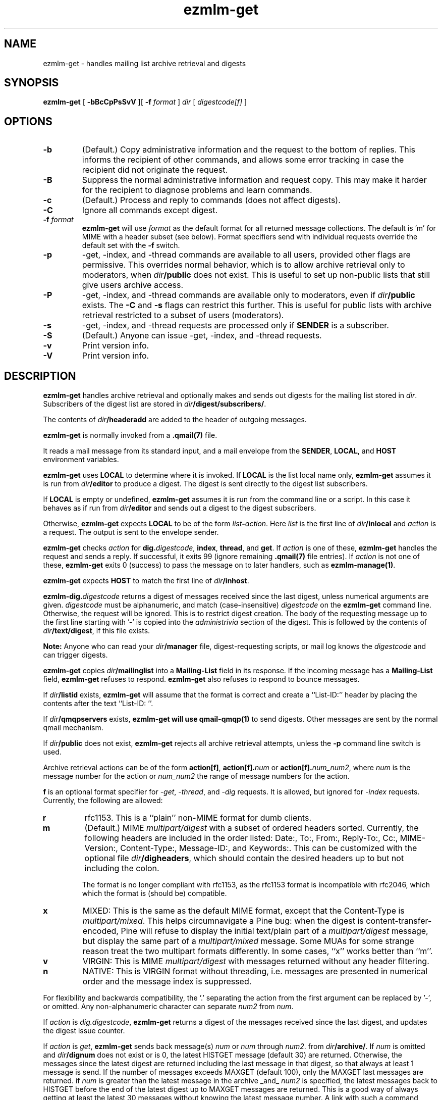.TH ezmlm-get 1
.SH NAME
ezmlm-get \- handles mailing list archive retrieval and digests
.SH SYNOPSIS
.B ezmlm-get
[
.B \-bBcCpPsSvV
][
.B \-f
.I format
]
.I dir
[
.I digestcode[f]
]
.SH OPTIONS
.TP
.B \-b
(Default.)
Copy administrative information and the request to the bottom of replies.
This informs the recipient of other commands, and allows some error tracking
in case the recipient did not originate the request.
.TP
.B \-B
Suppress the normal administrative information and request copy. This may make
it harder for the recipient to diagnose problems and learn commands.
.TP
.B \-c
(Default.)
Process and reply to commands (does not affect digests).
.TP
.B \-C
Ignore all commands except digest.
.TP
.B \-f \fIformat
.B ezmlm-get
will use
.I format
as the default format for all returned message collections. The default
is 'm' for MIME with a header subset (see below). Format specifiers
send with individual requests override the default set with the
.B \-f
switch.
.TP
.B \-p
\-get, \-index, and \-thread commands are available to all users,
provided other flags are permissive. This overrides normal behavior,
which is to allow archive retrieval only to moderators, when
.I dir\fB/public
does not exist. This is useful to set up non-public lists that still give
users archive access.
.TP
.B \-P
\-get, \-index, and \-thread commands are available
only to moderators, even if
.I dir\fB/public
exists. The
.B \-C
and
.B \-s
flags can restrict this further. This is useful for public lists with
archive retrieval restricted to a subset of users (moderators).
.TP
.B \-s
\-get, \-index, and \-thread requests are processed only if
.B SENDER
is a subscriber.
.TP
.B \-S
(Default.)
Anyone can issue \-get, \-index, and \-thread requests.
.TP
.B \-v
Print version info.
.TP
.B \-V
Print version info.
.SH DESCRIPTION
.B ezmlm-get
handles archive retrieval and optionally makes and sends out
digests for the mailing list
stored in
.IR dir .
Subscribers of the digest list are stored in
.IR dir\fB/digest/subscribers/ .

The contents of
.I dir\fB/headeradd
are added to the header of outgoing messages.

.B ezmlm-get
is normally invoked from a
.B .qmail(7)
file.

It reads a mail message from its standard input,
and a mail envelope from the
.BR SENDER ,
.BR LOCAL ,
and
.BR HOST
environment variables.

.B ezmlm-get
uses
.B LOCAL
to determine where it is invoked. If
.B LOCAL
is the list local name only,
.B ezmlm-get
assumes it is run from
.I dir\fB/editor
to produce a digest.
The digest is sent directly to the digest list subscribers.

If
.B LOCAL
is empty or undefined,
.B ezmlm-get
assumes it is run from the command line or a script. In this case
it behaves as if run from
.I dir\fB/editor
and sends out a digest to the digest subscribers.

Otherwise,
.B ezmlm-get
expects
.B LOCAL
to be of the form
.IR list\fB-\fIaction .
Here
.I list
is the first line of
.IR dir\fB/inlocal
and
.I action
is a request.
The output is sent to the envelope sender.

.BR ezmlm-get
checks
.I action
for
.BR dig\.\fIdigestcode ,
.BR index ,
.BR thread ,
and
.BR get .
If 
.I action
is one of these,
.B ezmlm-get
handles the request and sends a reply. If successful, it
exits 99 (ignore remaining
.B .qmail(7)
file entries).
If
.I action
is not one of these,
.B ezmlm-get
exits 0 (success) to pass the message on to later handlers,
such as
.BR ezmlm-manage(1) .

.B ezmlm-get
expects
.B HOST
to match the first line of
.IR dir\fB/inhost .

.BR ezmlm-dig\.\fIdigestcode
returns a digest of messages received since the last digest, unless
numerical arguments are given.
.I digestcode
must be alphanumeric, and match (case-insensitive)
.I digestcode
on the
.B ezmlm-get
command line. Otherwise, the request will be ignored. This is to restrict
digest creation. The body of the requesting message up to the first line
starting with '-' is copied into the
.I administrivia 
section of the digest. This is followed by the contents of
.IR dir\fB/text/digest ,
if this file exists.

.B Note:
Anyone who can read your
.I dir\fB/manager
file, digest-requesting scripts, or mail log knows the
.I digestcode
and can trigger digests.

.B ezmlm-get
copies
.I dir\fB/mailinglist
into a
.B Mailing-List
field in its response.
If the incoming message has a
.B Mailing-List
field,
.B ezmlm-get
refuses to respond.
.B ezmlm-get
also refuses to respond to bounce messages.

If
.I dir\fB/listid
exists,
.B ezmlm-get
will assume that the format is correct and
create a ``List-ID:'' header by placing the contents after the
text ``List-ID: ''. 

If
.I dir\fB/qmqpservers
exists,
.B ezmlm-get will use
.B qmail-qmqp(1)
to send digests. Other messages are sent by the normal qmail mechanism.

If
.I dir\fB/public
does not exist,
.B ezmlm-get
rejects all archive retrieval attempts, unless the
.B \-p
command line switch is used.

Archive retrieval actions can be of the form
.BR action[f] , 
.BR action[f].\fInum 
or 
.BR action[f].\fInum_num2 ,
where 
.I num
is the message number for the action or
.I num_num2
the range of message numbers for the action.

.B f
is an optional format specifier for
.IR \-get ,
.IR \-thread ,
and
.I \-dig
requests. It is allowed, but ignored for
.I \-index
requests. Currently, the following are allowed:

.TP
.B r
rfc1153. This is a ``plain'' non-MIME format for dumb clients.
.TP
.B m
(Default.) MIME
.I multipart/digest 
with a subset of ordered headers sorted.
Currently, the following headers are
included in the order listed:
Date:,
To:,
From:,
Reply-To:,
Cc:,
MIME-Version:,
Content-Type:,
Message-ID:,
and Keywords:.
This can be customized with the optional file
.IR dir\fB/digheaders ,
which should contain the desired headers up to but not including the colon.

The format is no longer compliant
with rfc1153, as the rfc1153 format is incompatible with rfc2046, which
which the format is (should be) compatible.
.TP
.B x
MIXED: This is the same as the default MIME
format, except that the Content-Type is
.IR multipart/mixed .
This helps circumnavigate a Pine bug: when the digest is
content-transfer-encoded, Pine will refuse to display the initial
text/plain part of a 
.I multipart/digest
message, but display the same part of a
.I multipart/mixed
message. Some MUAs for some strange reason treat the two multipart formats
differently. In some cases, ``x'' works better than ``m''.
.TP
.B v
VIRGIN: This is MIME
.I multipart/digest 
with messages returned without any header filtering.
.TP
.B n
NATIVE: This is VIRGIN format without threading, i.e. messages are
presented in numerical order and the message index is suppressed.

.PP
For flexibility and backwards compatibility, the '.' separating the action from
the first argument can be replaced by '\-',
or omitted.
Any non-alphanumeric character can separate
.I num2
from
.IR num .
.PP

If
.I action
is
.IR dig.digestcode ,
.B ezmlm-get
returns a digest of the messages received since the last digest, and updates
the digest issue counter.

If
.I action
is
.IR get ,
.B ezmlm-get
sends back message(s)
.I num
or
.I num
through
.IR num2 .
from
.IR dir\fB/archive/ .
If
.I num
is omitted and
.I dir\fB/dignum
does not exist or is 0, the latest HISTGET message (default 30) are
returned. Otherwise,
the messages since the latest digest are returned including the last
message in that digest, so that always at least 1 message is send. If the
number of messages
exceeds MAXGET (default 100), only the MAXGET last messages are returned.
if
.I num
is greater than the latest message in the archive _and_
.I num2
is specified, the latest messages back to HISTGET before the end of the
latest digest up to MAXGET messages are returned. This is a good way of
always getting at least the latest 30 messages without knowing the latest
message number. A link with such a command could be put into e.g.
.IR dir\fB/text/sub-ok .

.I num
and
.I num2
are adjusted to make both > 0, and
.I num2
>=
.IR num .
If either is greater than
the largest message number processed, it is silently
set to the largest message number.
At most 100 messages are
returned.

If
.I action
is
.BI index ,
.B ezmlm-get
sends back the subjects and authors of the message(s)
.I num
or
.IR num
through
.I num2
in sets of 100 from
.IR dir\fB/archive/ .
.I num
and
.I num2
are reasonable adjusted as for 'get'. No warnings are
sent. At most 20 sets of 100 message entries are returned per request. If
.I num
is omitted,
.B ezmlm-get
returns the last 100-200 message entries, which automatically gives
information about the last message number.

If
.I action
is
.BI thread ,
.B ezmlm-get
sends back the message(s) that have an index subject entry identical to
that of message
.I num 
from
.IR dir\fB/archive/ .

If
.I num2
is given it is ignored. If
.I num
is out of range, and error
message is returned. The message range scanned for the subject is limited
to 2000 messages before and after the master message, i.e. the
.BR thread
argument.
This limit protects very large archives.
Most threads are expected to be considerably more short-lived.
In the unlikely event that there are further messages,
these can be retrieved by a second request for the 
highest/lowest message returned in the first request.
.SH "CHARACTER SETS"
If
.I dir\fB/charset
exists,
.B ezmlm-get
will use the character set listed for all messages. Otherwise, the
default ``us-ascii'' will be used. The character set can be suffixed
by ``:'' followed by a code. If the code is ``Q'', outgoing messages are 
sent as ``Quoted-Printable'', if it is ``B'' they are sent ``base64'' encoded.
Otherwise, text is sent as is.
.SH "FILES"
.TP
.I dir\fB/dignum
The last message included in the latest normal mode digest.
.TP
.I dir\fB/digissue
The issue number of the latest normal mode digest.
.TP
.I dir\fB/text/get-bad
Returned if a/the message cannot be found.
.TP
.I dir\fB/text/digest
Copied into the
.I Administrivia
section of digests after the body of the requesting message.
.TP
.I dir\fB/charset
The character set used for all
.B ezmlm-get
messages (see above).
If not present, the default, ``us-ascii'', is used without encoding.
.SH BUGS
The digest format per rfc2046
should (but is not required to) be multipart/mixed
with the table-of-contents a text/plain part, and the entire remainder of
the digest a multipart/digest part. The multipart/digest in turn should 
contain all the messages. Many
MUA's fail to split out the individual messages from such a hierarchy, so the
format used by
.B ezmlm-get
is a simple multipart/digest, explicitly typing the table-of-contents
to text/plain, with the ``x'' format changing the mail content-type to
multipart/mixed.
.SH "SEE ALSO"
ezmlm-make(1),
ezmlm-manage(1),
ezmlm-send(1),
ezmlm(5),
qmail-command(8),
qmail-qmqp(1)

